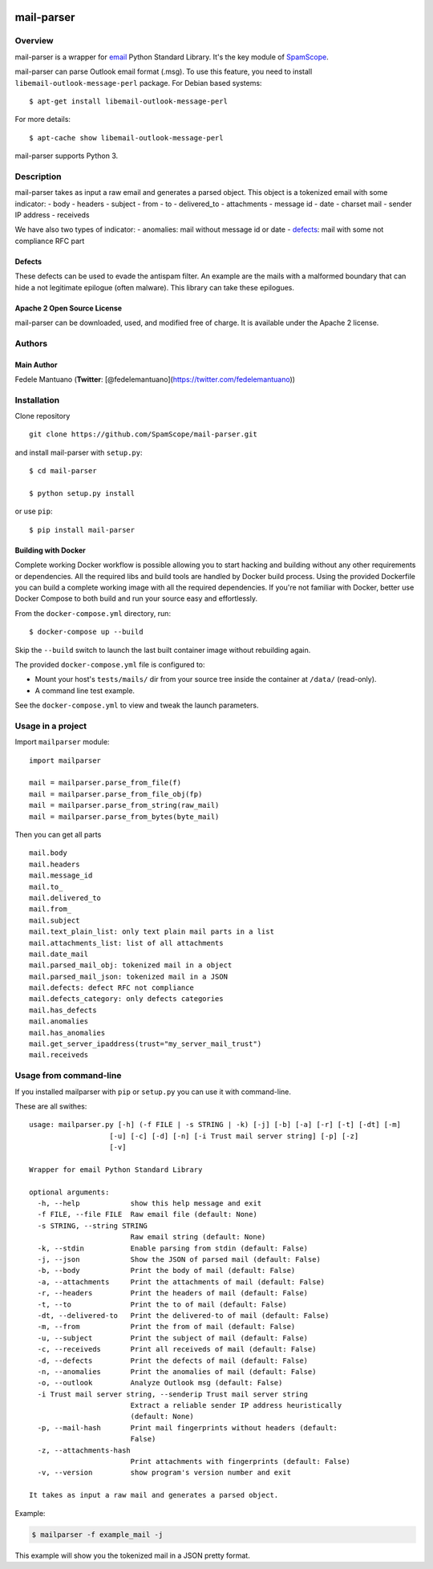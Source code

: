 |PyPI version| |Build Status| |Coverage Status| |BCH compliance|

mail-parser
===========

Overview
--------

mail-parser is a wrapper for
`email <https://docs.python.org/2/library/email.message.html>`__ Python
Standard Library. It's the key module of
`SpamScope <https://github.com/SpamScope/spamscope>`__.

mail-parser can parse Outlook email format (.msg). To use this feature,
you need to install ``libemail-outlook-message-perl`` package. For
Debian based systems:

::

    $ apt-get install libemail-outlook-message-perl

For more details:

::

    $ apt-cache show libemail-outlook-message-perl

mail-parser supports Python 3.

Description
-----------

mail-parser takes as input a raw email and generates a parsed object.
This object is a tokenized email with some indicator: - body - headers -
subject - from - to - delivered\_to - attachments - message id - date -
charset mail - sender IP address - receiveds

We have also two types of indicator: - anomalies: mail without message
id or date -
`defects <https://docs.python.org/2/library/email.message.html#email.message.Message.defects>`__:
mail with some not compliance RFC part

Defects
~~~~~~~

These defects can be used to evade the antispam filter. An example are
the mails with a malformed boundary that can hide a not legitimate
epilogue (often malware). This library can take these epilogues.

Apache 2 Open Source License
~~~~~~~~~~~~~~~~~~~~~~~~~~~~

mail-parser can be downloaded, used, and modified free of charge. It is
available under the Apache 2 license. |Donate|

Authors
-------

Main Author
~~~~~~~~~~~

Fedele Mantuano (**Twitter**:
[@fedelemantuano](https://twitter.com/fedelemantuano))

Installation
------------

Clone repository

::

    git clone https://github.com/SpamScope/mail-parser.git

and install mail-parser with ``setup.py``:

::

    $ cd mail-parser

    $ python setup.py install

or use ``pip``:

::

    $ pip install mail-parser

Building with Docker
~~~~~~~~~~~~~~~~~~~~

Complete working Docker workflow is possible allowing you to start
hacking and building without any other requirements or dependencies. All
the required libs and build tools are handled by Docker build process.
Using the provided Dockerfile you can build a complete working image
with all the required dependencies. If you're not familiar with Docker,
better use Docker Compose to both build and run your source easy and
effortlessly.

From the ``docker-compose.yml`` directory, run:

::

    $ docker-compose up --build

Skip the ``--build`` switch to launch the last built container image
without rebuilding again.

The provided ``docker-compose.yml`` file is configured to:

-  Mount your host's ``tests/mails/`` dir from your source tree inside
   the container at ``/data/`` (read-only).
-  A command line test example.

See the ``docker-compose.yml`` to view and tweak the launch parameters.

Usage in a project
------------------

Import ``mailparser`` module:

::

    import mailparser

    mail = mailparser.parse_from_file(f)
    mail = mailparser.parse_from_file_obj(fp)
    mail = mailparser.parse_from_string(raw_mail)
    mail = mailparser.parse_from_bytes(byte_mail)

Then you can get all parts

::

    mail.body
    mail.headers
    mail.message_id
    mail.to_
    mail.delivered_to
    mail.from_
    mail.subject
    mail.text_plain_list: only text plain mail parts in a list
    mail.attachments_list: list of all attachments
    mail.date_mail
    mail.parsed_mail_obj: tokenized mail in a object
    mail.parsed_mail_json: tokenized mail in a JSON
    mail.defects: defect RFC not compliance
    mail.defects_category: only defects categories
    mail.has_defects
    mail.anomalies
    mail.has_anomalies
    mail.get_server_ipaddress(trust="my_server_mail_trust")
    mail.receiveds

Usage from command-line
-----------------------

If you installed mailparser with ``pip`` or ``setup.py`` you can use it
with command-line.

These are all swithes:

::

    usage: mailparser.py [-h] (-f FILE | -s STRING | -k) [-j] [-b] [-a] [-r] [-t] [-dt] [-m]
                       [-u] [-c] [-d] [-n] [-i Trust mail server string] [-p] [-z] 
                       [-v]

    Wrapper for email Python Standard Library

    optional arguments:
      -h, --help            show this help message and exit
      -f FILE, --file FILE  Raw email file (default: None)
      -s STRING, --string STRING
                            Raw email string (default: None)
      -k, --stdin           Enable parsing from stdin (default: False)
      -j, --json            Show the JSON of parsed mail (default: False)
      -b, --body            Print the body of mail (default: False)
      -a, --attachments     Print the attachments of mail (default: False)
      -r, --headers         Print the headers of mail (default: False)
      -t, --to              Print the to of mail (default: False)
      -dt, --delivered-to   Print the delivered-to of mail (default: False)
      -m, --from            Print the from of mail (default: False)
      -u, --subject         Print the subject of mail (default: False)
      -c, --receiveds       Print all receiveds of mail (default: False)
      -d, --defects         Print the defects of mail (default: False)
      -n, --anomalies       Print the anomalies of mail (default: False)
      -o, --outlook         Analyze Outlook msg (default: False)
      -i Trust mail server string, --senderip Trust mail server string
                            Extract a reliable sender IP address heuristically
                            (default: None)
      -p, --mail-hash       Print mail fingerprints without headers (default:
                            False)
      -z, --attachments-hash
                            Print attachments with fingerprints (default: False)
      -v, --version         show program's version number and exit

    It takes as input a raw mail and generates a parsed object.

Example:

.. code:: shell

    $ mailparser -f example_mail -j

This example will show you the tokenized mail in a JSON pretty format.

.. |PyPI version| image:: https://badge.fury.io/py/mail-parser.svg
   :target: https://badge.fury.io/py/mail-parser
.. |Build Status| image:: https://travis-ci.org/SpamScope/mail-parser.svg?branch=master
   :target: https://travis-ci.org/SpamScope/mail-parser
.. |Coverage Status| image:: https://coveralls.io/repos/github/SpamScope/mail-parser/badge.svg?branch=master
   :target: https://coveralls.io/github/SpamScope/mail-parser?branch=develop
.. |BCH compliance| image:: https://bettercodehub.com/edge/badge/SpamScope/mail-parser?branch=master
   :target: https://bettercodehub.com/
.. |Donate| image:: https://www.paypal.com/en_US/i/btn/btn_donateCC_LG.gif
   :target: https://www.paypal.com/cgi-bin/webscr?cmd=_s-xclick&hosted_button_id=VEPXYP745KJF2
